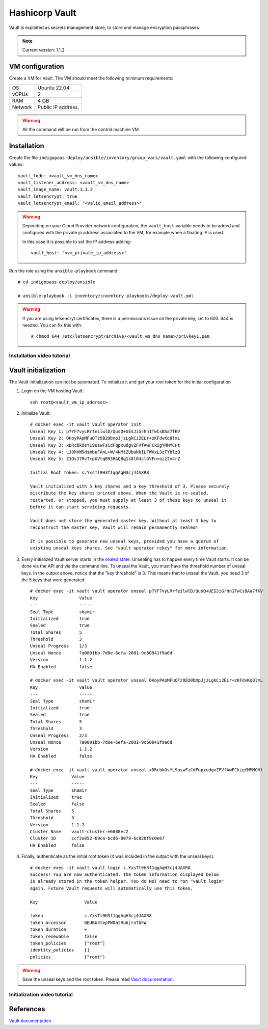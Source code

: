 Hashicorp Vault
==================

Vault is exploited as secrets management store, to store and manage encryption passphrases

.. note::

   Current version: 1.1.2

VM configuration
----------------

Create a VM for Vault. The VM should meet the following minimum requirements:

======= ==============================
OS      Ubuntu 22.04
vCPUs   2
RAM     4 GB
Network Public IP address.
======= ==============================

.. warning::

   All the command will be run from the control machine VM.

Installation
------------

Create the file ``indigopaas-deploy/ansible/inventory/group_vars/vault.yaml`` with the following configured values:

::

  vault_fqdn: <vault_vm_dns_name>
  vault_listener_address: <vault_vm_dns_name>
  vault_image_name: vault:1.1.2
  vault_letsencrypt: true
  vault_letsencrypt_email: "<valid_email_address>"

.. warning::

   Depending on your Cloud Provider network configuration, the ``vault_host`` variable needs to be added and configured with the private ip address associated to the VM, for example when a floating IP is used.

   In this case it is possible to set the IP address adding:

   ::

     vault_host: '<vm_private_ip_address>'

Run the role using the ``ansible-playbook`` command:

::

  # cd indigopaas-deploy/ansible 

  # ansible-playbook -i inventory/inventory playbooks/deploy-vault.yml


.. warning::

   If you are using letsencryt certificates, there is a permissions issue on the private key, set to 600. 644 is needed. You can fix this with:

   ::

     # chmod 644 /etc/letsencrypt/archive/<vault_vm_dns_name>/privkey1.pem

Installation video tutorial
***************************

.. raw:: html

   <a href="https://asciinema.org/a/W7zKE6Mc9uBjKUOqC30vkJDtb" target="_blank"><img src="https://asciinema.org/a/W7zKE6Mc9uBjKUOqC30vkJDtb.svg" /></a>


Vault initialization
--------------------

The Vault initialization can not be automated. To initialize it and get your root token for the initial configuration 


#. Login on the VM hosting Vault:

   ::

     ssh root@<vault_vm_ip_address>


#. Initialize Vault:

   ::

     # docker exec -it vault vault operator init
     Unseal Key 1: p7YF7vyLRrfeilwlD/QusQ+UESJiGrhn1TwCsBAa7fKV
     Unseal Key 2: OHoyPApMFuQTz9B20bmpJjzLgkCi2ELr+zKFdvKq8lmL
     Unseal Key 3: xDRcbkOsYL9uswFzCdFqpxudgvZFVfAwFCkigYMMMCHt
     Unseal Key 4: LJ0hHW5dsmbuFAnL+W/4NMtZUbuNkILFWXxL3zTYblzQ
     Unseal Key 5: Z1OvJ7RvT+pUVtqB93RAQ8q1s8l04clGVFn+oi22x4rZ
     
     Initial Root Token: s.YxsTl9H3f1qgAqH3cj4JAXR8
     
     Vault initialized with 5 key shares and a key threshold of 3. Please securely
     distribute the key shares printed above. When the Vault is re-sealed,
     restarted, or stopped, you must supply at least 3 of these keys to unseal it
     before it can start servicing requests.
     
     Vault does not store the generated master key. Without at least 3 key to
     reconstruct the master key, Vault will remain permanently sealed!
     
     It is possible to generate new unseal keys, provided you have a quorum of
     existing unseal keys shares. See "vault operator rekey" for more information.


#. Every initialized Vault server starts in the `sealed state <https://learn.hashicorp.com/vault/getting-started/deploy#sealunseal>`_. Unsealing has to happen every time Vault starts. It can be done via the API and via the command line. To unseal the Vault, you must have the threshold number of unseal keys. In the output above, notice that the "key threshold" is 3. This means that to unseal the Vault, you need 3 of the 5 keys that were generated.

   ::

     # docker exec -it vault vault operator unseal p7YF7vyLRrfeilwlD/QusQ+UESJiGrhn1TwCsBAa7fKV
     Key                Value
     ---                -----
     Seal Type          shamir
     Initialized        true
     Sealed             true
     Total Shares       5
     Threshold          3
     Unseal Progress    1/3
     Unseal Nonce       7a0891bb-7d0e-6efa-2081-9c60941f9a6d
     Version            1.1.2
     HA Enabled         false
     
     # docker exec -it vault vault operator unseal OHoyPApMFuQTz9B20bmpJjzLgkCi2ELr+zKFdvKq8lmL
     Key                Value
     ---                -----
     Seal Type          shamir
     Initialized        true
     Sealed             true
     Total Shares       5
     Threshold          3
     Unseal Progress    2/3
     Unseal Nonce       7a0891bb-7d0e-6efa-2081-9c60941f9a6d
     Version            1.1.2
     HA Enabled         false
     
     # docker exec -it vault vault operator unseal xDRcbkOsYL9uswFzCdFqpxudgvZFVfAwFCkigYMMMCHt
     Key             Value
     ---             -----
     Seal Type       shamir
     Initialized     true
     Sealed          false
     Total Shares    5
     Threshold       3
     Version         1.1.2
     Cluster Name    vault-cluster-e6688ec2
     Cluster ID      ccf2e852-69ca-bcd6-0079-6c820f9c0e67
     HA Enabled      false

#. Finally, authenticate as the initial root token (it was included in the output with the unseal keys):

   ::

     # docker exec -it vault vault login s.YxsTl9H3f1qgAqH3cj4JAXR8
     Success! You are now authenticated. The token information displayed below
     is already stored in the token helper. You do NOT need to run "vault login"
     again. Future Vault requests will automatically use this token.
     
     Key                  Value
     ---                  -----
     token                s.YxsTl9H3f1qgAqH3cj4JAXR8
     token_accessor       QEUBU4tepPWDatRu6jrnTbFW
     token_duration       ∞
     token_renewable      false
     token_policies       ["root"]
     identity_policies    []
     policies             ["root"]

.. warning::

   Save the unseal keys and the root token. Please read `Vault documentation <https://www.vaultproject.io/docs/concepts/seal.html>`_.

Initialization video tutorial
*****************************

.. raw:: html

   <a href="https://asciinema.org/a/7FDywKYg4BjkclD55imWsgtG9" target="_blank"><img src="https://asciinema.org/a/7FDywKYg4BjkclD55imWsgtG9.svg" /></a>

References
----------

`Vault documentation <https://learn.hashicorp.com/vault/getting-started/deploy#initializing-the-vault>`_
